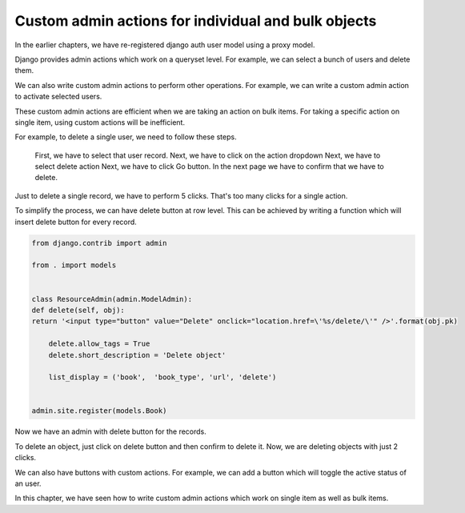 Custom admin actions for individual and bulk objects
----------------------------------------------------


In the earlier chapters, we have re-registered django auth user model using a proxy model.

Django provides admin actions which work on a queryset level. For example, we can select a bunch of users and delete them.



We can also write custom admin actions to perform other operations. For example, we can write a custom admin action to activate selected users.


These custom admin actions are efficient when we are taking an action on bulk items. For taking a specific action on single item, using custom actions will be inefficient.

For example, to delete a single user, we need to follow these steps.

    First, we have to select that user record.
    Next, we have to click on the action dropdown
    Next, we have to select delete action
    Next, we have to click Go button.
    In the next page we have to confirm that we have to delete.

Just to delete a single record, we have to perform 5 clicks. That's too many clicks for a single action.

To simplify the process, we can have delete button at row level. This can be achieved by writing a function which will insert delete button for every record.


.. code-block:: python

    from django.contrib import admin

    from . import models


    class ResourceAdmin(admin.ModelAdmin):
    def delete(self, obj):
    return '<input type="button" value="Delete" onclick="location.href=\'%s/delete/\'" />'.format(obj.pk)

        delete.allow_tags = True
        delete.short_description = 'Delete object'

        list_display = ('book',  'book_type', 'url', 'delete')


    admin.site.register(models.Book)

Now we have an admin with delete button for the records.

To delete an object, just click on delete button and then confirm to delete it. Now, we are deleting objects with just 2 clicks.

We can also have buttons with custom actions. For example, we can add a button which will toggle the active status of an user.

.. code-block:: python




In this chapter, we have seen how to write custom admin actions which work on single item as well as bulk items.
